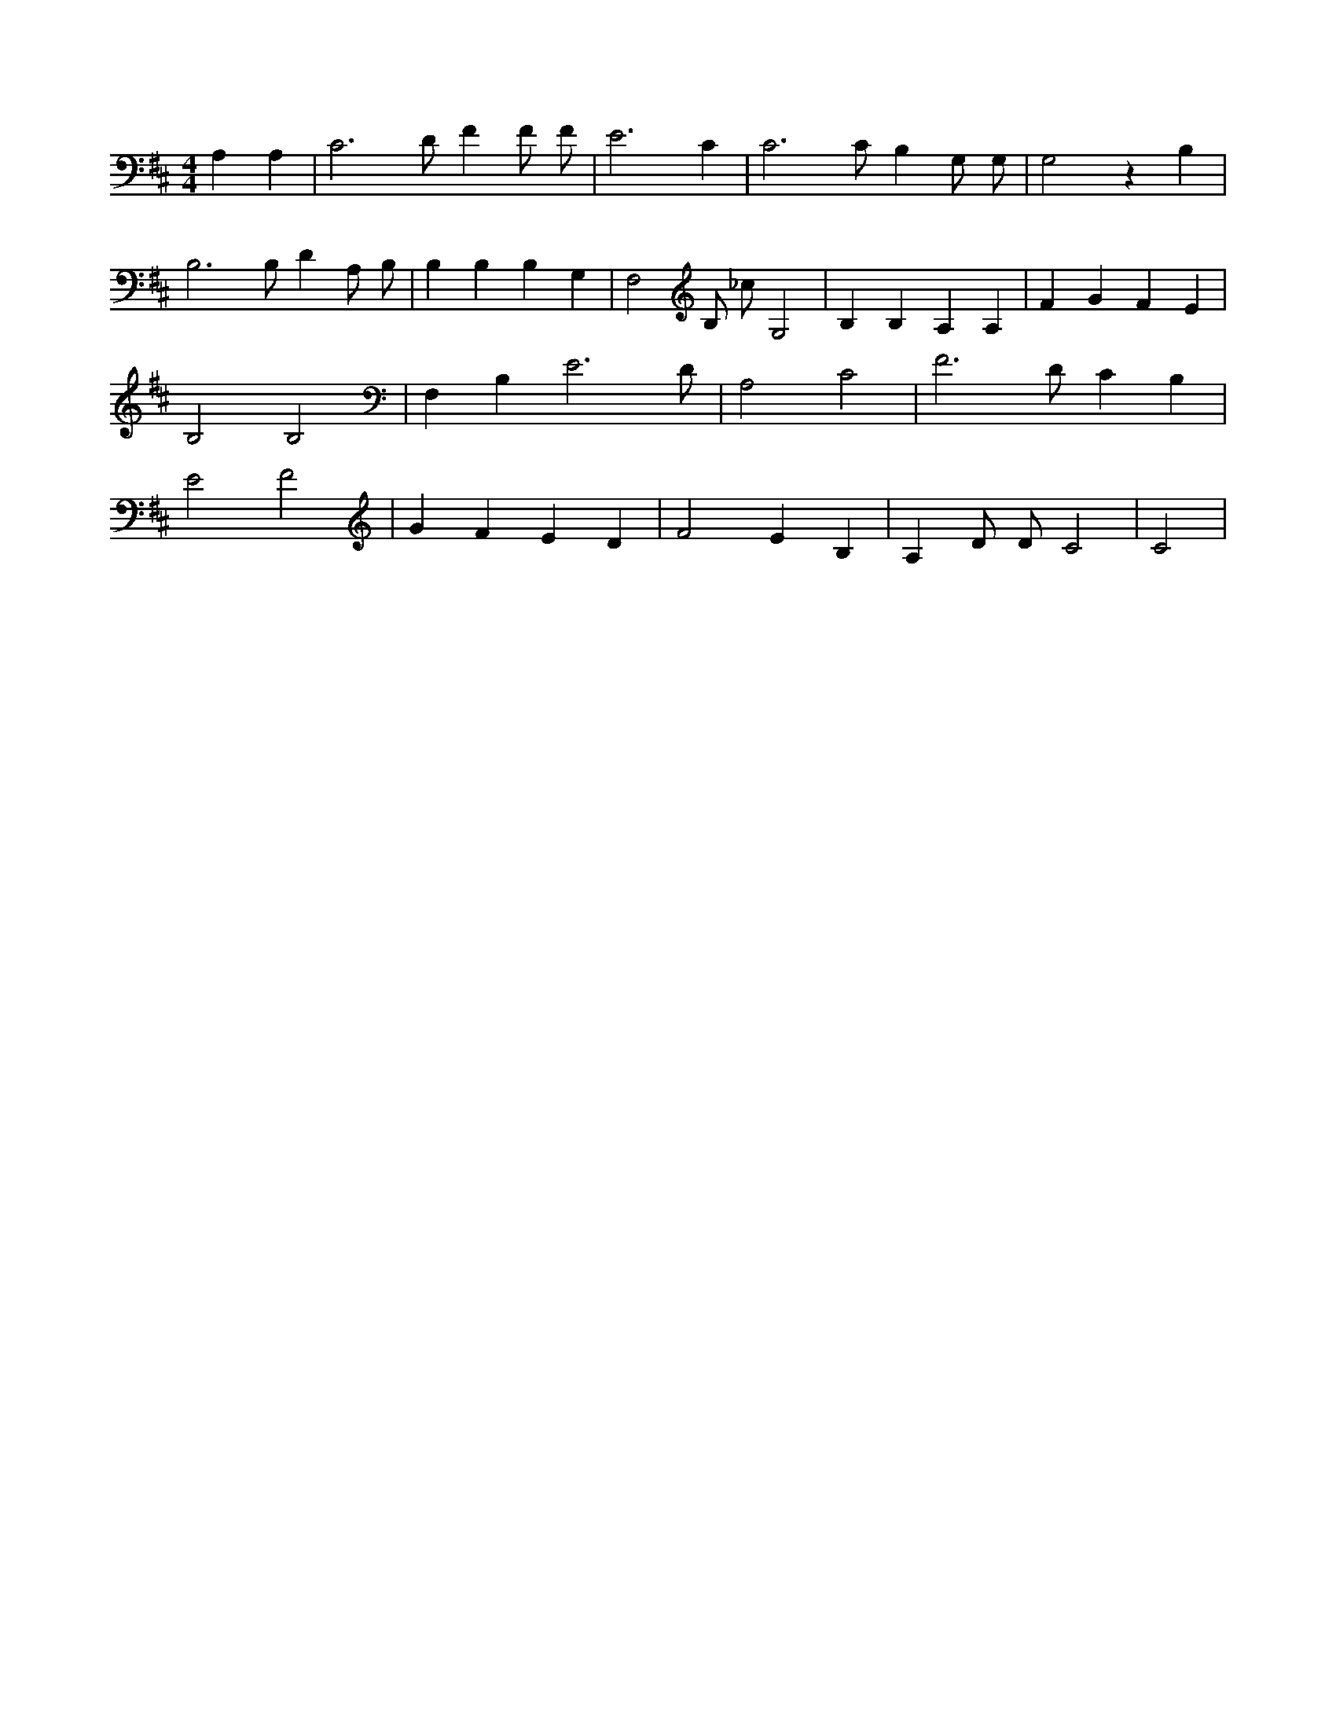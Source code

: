 X:396
L:1/4
M:4/4
K:DMaj
A, A, | C3 /2 D/2 F F/2 F/2 | E3 C | C3 /2 C/2 B, G,/2 G,/2 | G,2 z B, | B,3 /2 B,/2 D A,/2 B,/2 | B, B, B, G, | F,2 /2 B,/2 _c/2 G,2 | B, B, A, A, | F G F E | B,2 B,2 | F, B, E3 /2 D/2 | A,2 C2 | F3 /2 D/2 C B, | E2 F2 | G F E D | F2 E B, | A, D/2 D/2 C2 | C2 |
